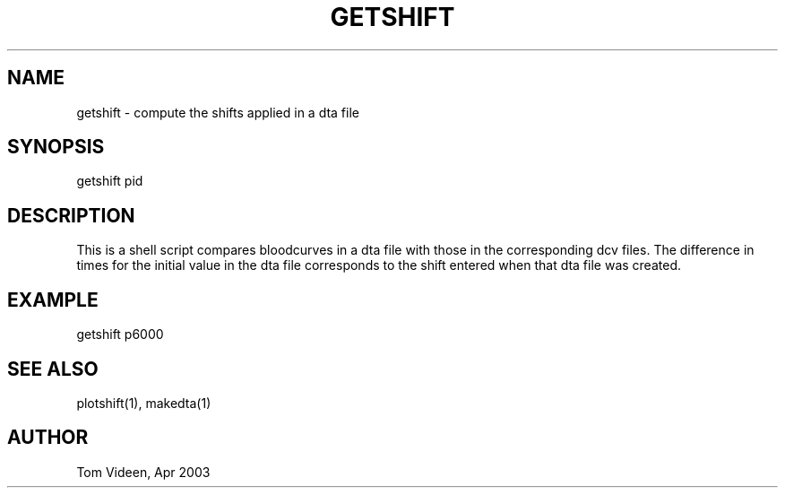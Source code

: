 .TH GETSHIFT 1 "24-Apr-2003" "Neuroimaging Lab"

.SH NAME
getshift - compute the shifts applied in a dta file

.SH SYNOPSIS
getshift pid 

.SH DESCRIPTION
This is a shell script compares bloodcurves in a dta file with those
in the corresponding dcv files. The difference in times for the
initial value in the dta file corresponds to the shift entered
when that dta file was created.

.SH EXAMPLE
getshift p6000

.SH SEE ALSO
plotshift(1), makedta(1)

.SH AUTHOR
Tom Videen, Apr 2003

